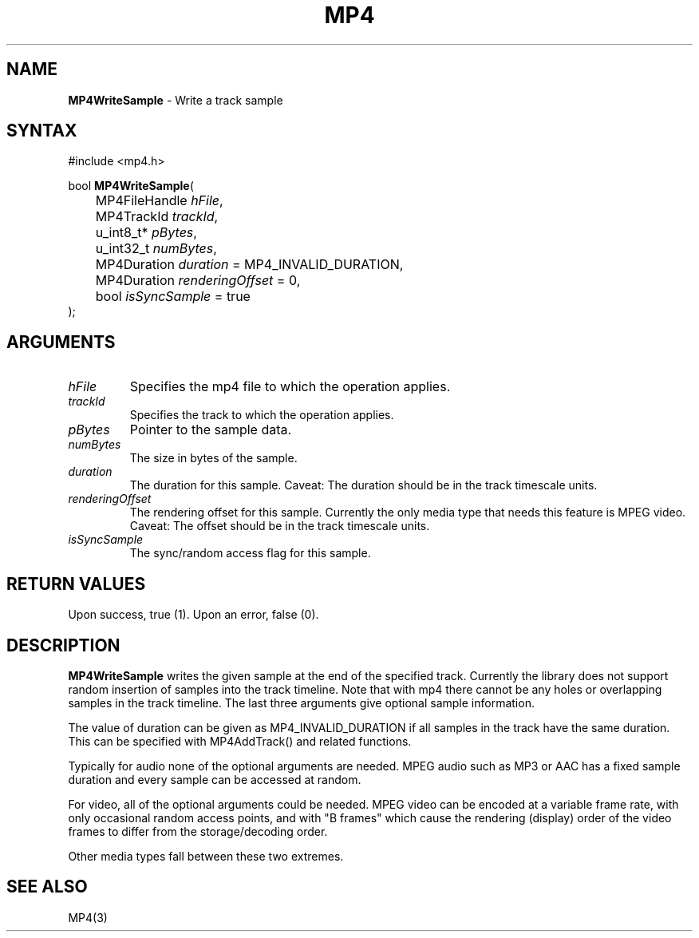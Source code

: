 .TH "MP4" "3" "Version 0.9" "Cisco Systems Inc." "MP4 File Format Library"
.SH "NAME"
.LP 
\fBMP4WriteSample\fR \- Write a track sample
.SH "SYNTAX"
.LP 
#include <mp4.h>
.LP 
bool \fBMP4WriteSample\fR(
.br 
	MP4FileHandle \fIhFile\fP,
.br 
	MP4TrackId \fItrackId\fP,
.br 
	u_int8_t* \fIpBytes\fP,
.br 
	u_int32_t \fInumBytes\fP,
.br 
	MP4Duration \fIduration\fP = MP4_INVALID_DURATION,
.br 
	MP4Duration \fIrenderingOffset\fP = 0,
.br 
	bool \fIisSyncSample\fP = true
.br 
);
.SH "ARGUMENTS"
.LP 
.TP 
\fIhFile\fP
Specifies the mp4 file to which the operation applies.
.TP 
\fItrackId\fP
Specifies the track to which the operation applies.
.TP 
\fIpBytes\fP
Pointer to the sample data.
.TP 
\fInumBytes\fP
The size in bytes of the sample.
.TP 
\fIduration\fP
The duration for this sample. Caveat: The duration should be in the track timescale units.
.TP 
\fIrenderingOffset\fP
The rendering offset for this sample. Currently the only media type that needs this feature is MPEG video. Caveat: The offset should be in the track timescale units.
.TP 
\fIisSyncSample\fP
The sync/random access flag for this sample.
.SH "RETURN VALUES"
.LP 
Upon success, true (1). Upon an error, false (0).
.SH "DESCRIPTION"
.LP 
\fBMP4WriteSample\fR writes the given sample at the end of the specified track. Currently the library does not support random insertion of samples into the track timeline. Note that with mp4 there cannot be any holes or overlapping samples in the track timeline. The last three arguments give optional sample information.
.LP 
The value of duration can be given as MP4_INVALID_DURATION if all samples in the track have the same duration. This can be specified with MP4AddTrack() and related functions.
.LP 
Typically for audio none of the optional arguments are needed. MPEG audio such as MP3 or AAC has a fixed sample duration and every sample can be accessed at random. 
.LP 
For video, all of the optional arguments could be needed. MPEG video can be encoded at a variable frame rate, with only occasional random access points, and with "B frames" which cause the rendering (display) order of the video frames to differ from the storage/decoding order.
.LP 
Other media types fall between these two extremes.
.SH "SEE ALSO"
.LP 
MP4(3)
